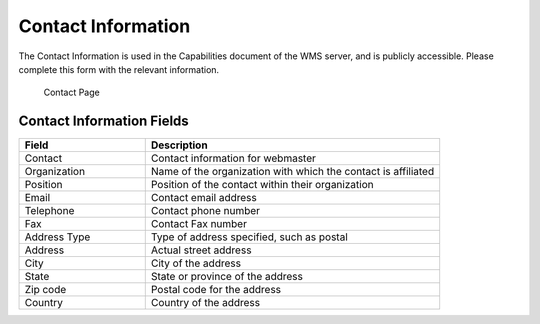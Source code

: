 .. _config_contact:

Contact Information
===================

The Contact Information is used in the Capabilities document of the WMS server, and is publicly accessible. Please complete this form with the relevant information.

.. figure:: img/contact_information.png
   
   Contact Page

Contact Information Fields
--------------------------
.. list-table::
   :widths: 30 70 
   :header-rows: 1

   * - Field
     - Description
   * - Contact
     - Contact information for webmaster
   * - Organization
     - Name of the organization with which the contact is affiliated 
   * - Position
     - Position of the contact within their organization
   * - Email
     - Contact email address   
   * - Telephone
     - Contact phone number      
   * - Fax
     - Contact Fax number
   * - Address Type
     - Type of address specified, such as postal
   * - Address
     - Actual street address     
   * - City
     - City of the address
   * - State
     - State or province of the address
   * - Zip code
     - Postal code for the address
   * - Country
     - Country of the address     
      
   
      
